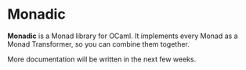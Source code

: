 * Monadic

  *Monadic* is a Monad library for OCaml. It implements every Monad as
  a Monad Transformer, so you can combine them together.

  More documentation will be written in the next few weeks.

